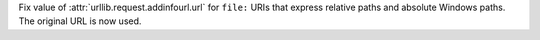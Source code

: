 Fix value of :attr:`urllib.request.addinfourl.url` for ``file:`` URIs that
express relative paths and absolute Windows paths. The original URL is now
used.
